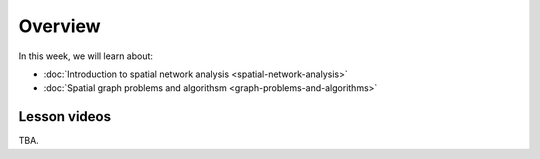 Overview
========

In this week, we will learn about:

- :doc:`Introduction to spatial network analysis <spatial-network-analysis>`
- :doc:`Spatial graph problems and algorithsm <graph-problems-and-algorithms>`
.. - :doc:`Tutorial 1: Introduction to Git and using CSC Noppe <git-basics>`
.. - :doc:`Tutorial 2: Introduction to Python for geospatial analysis <intro-to-python-geostack>`
.. - :doc:`Exercise 3 <../../exercises/exercise-3>`


Lesson videos
-------------

TBA.

.. .. admonition:: Lesson 5.1 - Introduction to spatial network analysis
    Aalto University students can access the video by clicking the image below (requires login):
    .. figure:: img/Lesson5.1.png
        :target: https://aalto.cloud.panopto.eu/Panopto/Pages/Viewer.aspx?id=0c45e60b-1b93-4c36-a352-b21000a8f527
        :width: 500px
        :align: left
.. admonition:: Lesson 5.2 - Spatial graph problems and algorithms
    Aalto University students can access the video by clicking the image below (requires login):
    .. figure:: img/Lesson5.2.png
        :target: https://aalto.cloud.panopto.eu/Panopto/Pages/Viewer.aspx?id=058d3572-424d-474c-adf4-b21300a9c588
        :width: 500px
        :align: left

